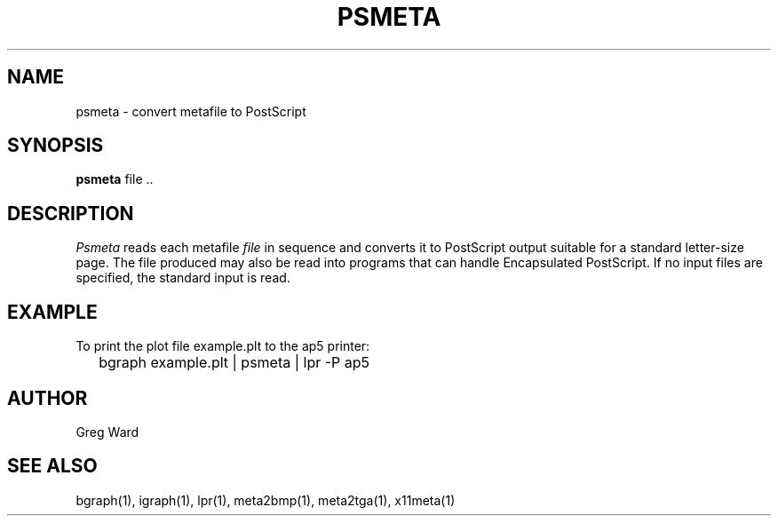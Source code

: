 .\" RCSid "$Id: psmeta.1,v 1.4 2007/09/04 17:36:40 greg Exp $"
.TH PSMETA 1 6/24/98 RADIANCE
.SH NAME
psmeta - convert metafile to PostScript
.SH SYNOPSIS
.B psmeta
file ..
.SH DESCRIPTION
.I Psmeta
reads each metafile
.I file
in sequence and converts it to PostScript output suitable for a standard
letter-size page.
The file produced may also be read into programs that can
handle Encapsulated PostScript.
If no input files are specified, the standard input is read.
.SH EXAMPLE
To print the plot file example.plt to the ap5 printer:
.IP "" .2i
bgraph example.plt | psmeta | lpr \-P ap5
.SH AUTHOR
Greg Ward
.SH "SEE ALSO"
bgraph(1), igraph(1), lpr(1), meta2bmp(1), meta2tga(1), x11meta(1)

